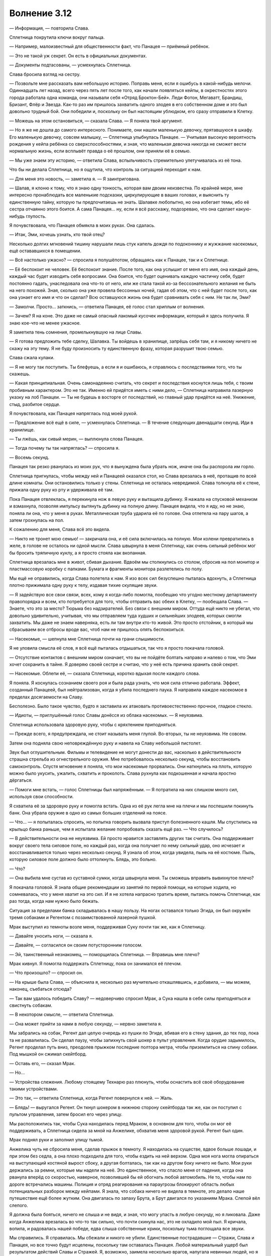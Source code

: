 ﻿Волнение 3.12
###############




— Информация, — повторила Слава.

Сплетница покрутила ключи вокруг пальца.

— Например, малоизвестный для общественности факт, что Панацея — приёмный ребёнок.

— Это не такой уж секрет. Он есть в официальных документах.

— Документы подтасованы, — усмехнулась Сплетница.

Слава бросила взгляд на сестру.

— Позвольте мне рассказать вам небольшую историю. Поправь меня, если я ошибусь в какой-нибудь мелочи. Одиннадцать лет назад, всего через пять лет после того, как начали появляться кейпы, в окрестностях этого города работала одна команда, они называли себя «Отряд Броктон-Бей». Леди Фотон, Мегаватт, Брандиш, Бризант, Флёр и Звезда. Как-то раз им пришлось захватить одного злодея в его собственном доме и это был довольно трудный бой. Они победили и, поскольку он был настоящим ублюдком, его сразу отправили в Клетку.

— Можешь на этом остановиться, — сказала Слава. — Я поняла твой аргумент.

— Но я же не дошла до самого интересного. Понимаете, они нашли маленькую девочку, прятавшуюся в шкафу. Его маленькую девочку, совсем малышку, — Сплетница улыбнулась Панацее. — Учитывая высокую вероятность рождения у кейпа ребёнка со сверхспособностями, и зная, что маленькая девочка никогда не сможет вести нормальную жизнь, если всплывёт правда о её прошлом, они приняли её в семью.

— Мы уже знаем эту историю, — ответила Слава, вспыльчивость стремительно улетучивалась из её тона.

Что бы ни делала Сплетница, но я ощутила, что контроль за ситуацией переходит к нам.

— Для меня это новость, — заметила я. — Я заинтригована.

— Шалав, я клоню к тому, что я знаю одну тонкость, которая вам двоим неизвестна. По крайней мере, мне интересно пронаблюдать все маленькие подсказки, циркулирующие в ваших головах, и выяснить ту единственную тайну, которую ты предпочитаешь не знать. Шалавке любопытно, но она избегает темы, ибо её сестра отчаянно этого боится. А сама Панацея... ну, если я всё расскажу, подозреваю, что она сделает какую-нибудь глупость.

Я почувствовала, что Панацея обмякла в моих руках. Она сдалась.

— Итак, Эми, хочешь узнать, кто твой отец?

Несколько долгих мгновений тишину нарушали лишь стук капель дождя по подоконнику и жужжание насекомых, ещё остававшихся в помещении.

— Всё настолько ужасно? — спросила я полушёпотом, обращаясь как к Панацее, так и к Сплетнице.

— Её беспокоит не человек. Её беспокоит знание. После того, как она услышит от меня его имя, она каждый день, каждый час будет изводить себя вопросами. Она боится, что будет оценивать каждую частичку себя, будет постоянно гадать, унаследовала она что-то от него, или же стала такой из-за бессознательного желания не быть на него похожей. Зная, сколько она уже провела бессонных ночей, гадая об этом, что с ней будет после того, как она узнает его имя и что он сделал? Всю оставшуюся жизнь она будет сравнивать себя с ним. Не так ли, Эми?

— Замолчи. Просто... заткнись, — ответила Панацея, её голос стал хриплым от волнения.

— Зачем? Я на коне. Это даже не самый опасный лакомый кусочек информации, который я здесь получила. Я знаю кое-что не менее ужасное.

Я заметила тень сомнения, промелькнувшую на лице Славы.

— Я готова предложить тебе сделку, Шалавка. Ты войдешь в хранилище, запрёшь себя там, и я никому ничего не скажу на эту тему. Я не буду произносить ту единственную фразу, которая разрушит твою семью.

Слава сжала кулаки.

— Я не могу так поступить. Ты блефуешь, а если я и ошибаюсь, я справлюсь с последствиями того, что ты скажешь.

— Какая принципиальная. Очень самонадеянно считать, что секрет и последствия коснутся лишь тебя, с твоим пробивным характером. Это не так. Именно ей придётся иметь с ними дело, — Сплетница направила лазерную указку на лоб Панацеи. — Ты не будешь в восторге от последствий, но главный удар придётся на неё. Унижение, стыд, разбитое сердце.

Я почувствовала, как Панацея напряглась под моей рукой.

— Предложение всё ещё в силе, — усмехнулась Сплетница. — В течение следующих двенадцати секунд. Иди в хранилище.

— Ты лжёшь, как сивый мерин, — выплюнула слова Панацея.

— Тогда почему ты так напряглась? — спросила я.

— Восемь секунд.

Панацея так резко рванулась из моих рук, что я вынуждена была убрать нож, иначе она бы распорола им горло.

Сплетница пригнулась, чтобы между ней и Панацеей оказался стол, но Слава врезалась в неё, протащив по всей длине комнаты. Они остановились только у стены. Сплетница не осталась невредимой. Слава толкнула её к стене, прижала одну руку ко рту и удерживала её там.

Пока Панацея отвлеклась, я перекинула нож в левую руку и вытащила дубинку. Я нажала на спусковой механизм и взмахнула, позволяя импульсу вытянуть дубинку на полную длину. Панацея видела, что я иду, но не знаю, поняла ли она, что у меня в руках. Металлическая труба ударила её по голове. Она отлетела на пару шагов, а затем грохнулась на пол.

К сожалению для меня, Слава всё это видела.

— Никто не тронет мою семью! — закричала она, и её сила включилась на полную. Мои колени превратились в желе, в голове не осталось ни одной мысли. Слава швырнула в меня Сплетницу, как очень сильный ребёнок мог бы бросить тряпичную куклу, а я просто стояла как вкопанная.

Сплетница врезалась мне в живот, сбивая дыхание. Вдвоём мы столкнулись со столом, сбросив на пол монитор и пластмассовую коробку с папками. Бумага и фрагменты монитора разлетелись по полу.

Мы ещё не оправились, когда Слава полетела к нам. Я изо всех сил безуспешно пыталась вдохнуть, а Сплетница плотно прижимала одну руку к телу, издавая тихие скулящие звуки.

— Я задействую все свои связи, всех, кому я когда-либо помогла, пообещаю что угодно местному департаменту правопорядка и всем, кто потребуется для того, чтобы отправить вас обеих в Клетку, — пообещала Слава. — Знаете, что это за место? Тюрьма без надзирателей. Без связи с внешним миром. Оттуда ещё никто не убегал, что довольно удивительно, учитывая, что мы отправляем туда худших и сильнейших злодеев, которых смогли захватить. Мы даже не знаем наверняка, есть ли там внутри кто-то живой. Это просто отстойник, в который мы сбрасываем все отбросы вроде вас, чтоб нам не пришлось опять беспокоиться.

— Насекомые, — шепнула мне Сплетница почти на грани слышимости.

Я не уловила смысла её слов, я всё ещё пыталась отдышаться, так что я просто покачала головой.

— Отсутствие контактов с внешним миром означает, что вы не пойдёте болтать направо и налево о том, что Эми хочет сохранить в тайне. Я доверяю своей сестре и считаю, что у неё есть причина хранить свой секрет.

— Насекомые. Облепи её, — сказала Сплетница, коротко вдыхая после каждого слова.

Я поняла. Я коснулась сознанием своего роя и была рада узнать, что моя сила отлично работала. Эффект, созданный Панацеей, был нейтрализован, когда я убила последнего паука. Я направила каждое насекомое в пределах досягаемости на Славу.

Бесполезно. Было такое чувство, будто я заставила их атаковать противоестественно прочное, гладкое стекло.

— Идиоты, — приглушённый голос Славы донёсся из облака насекомых. — Я неуязвима.

Сплетница использовала здоровую руку, чтобы с кряхтением приподняться.

— Прежде всего, я предупреждала, не стоит называть меня глупой. Во-вторых, ты не неуязвима. Не совсем.

Затем она подняла свою неповреждённую руку и навела на Славу небольшой пистолет.

Звук был оглушительным. Фильмы и телевидение не могут донести до вас, насколько в действительности страшна стрельба из огнестрельного оружия. Мне потребовалось несколько секунд, чтобы восстановить самоконтроль. Спустя мгновение я поняла, что мои насекомые прорвались. Они наткнулись на плоть, которую можно было укусить, ужалить, схватить и проколоть. Слава рухнула как подкошенная и начала яростно дёргаться.

— Помоги мне встать, — голос Сплетницы был напряжённым. — Я потратила на них слишком много сил, используя свои способности.

Я схватила её за здоровую руку и помогла встать. Одна из её рук легла мне на плечи и мы поспешили покинуть банк. Она убрала оружие в одно из самых больших отделений на поясе.

— Что... — я попыталась спросить, но попытка говорить вызвала приступ болезненного кашля. Мы спустились на крыльцо банка раньше, чем я испытала желание попробовать сказать ещё раз. — Что случилось?

— В действительности она не неуязвима. Ей просто нравится заставлять других так считать. Она поддерживает вокруг своего тела силовое поле, но каждый раз, когда она получает по нему сильный удар, оно исчезает и восстанавливается только через несколько секунд. Я узнала об этом, когда увидела, пыль на её костюме. Пыль, которую силовое поле должно было оттолкнуть. Блядь, это больно.

— Что?

— Она выбила мне сустав из суставной сумки, когда швырнула меня. Ты сможешь вправить вывихнутое плечо?

Я покачала головой. Я знала общие рекомендации из занятий по первой помощи, на которые ходила, но сомневалась, что у меня хватит на это сил. И я не хотела напрасно тратить время, пытаясь помочь Сплетнице, как раз тогда, когда нам нужно было бежать.

Ситуация за пределами банка складывалась в нашу пользу. На ногах оставался только Эгида, он был окружён тремя собаками и Регентом с позаимствованной лазерной пушкой.

Мрак выступил из темноты возле меня, поддерживая Суку почти так же, как я Сплетницу.

— Давайте уносить ноги, — сказала я.

— Давайте, — согласился он своим потусторонним голосом.

— Эй, таинственный незнакомец, — поморщилась Сплетница. — Вправишь мне плечо?

Мрак кивнул. Я помогла поддержать Сплетницу, пока он занимался её плечом.

— Что произошло? — спросил он.

— На крыше была Слава, — объяснила я, несколько раз мучительно откашлявшись, и добавила, — мы можем, наконец, съебаться отсюда?

— Так вам удалось победить Славу? — недоверчиво спросил Мрак, а Сука нашла в себе силы приподняться и свистнуть собакам.

— В некотором смысле, — ответила Сплетница.

— Она может прийти за нами в любую секунду, — нервно заметила я.

Мы забрались на собак, Регент дал целую очередь из пушки по Эгиде, вбивая его в стену здания, до тех пор, пока та не развалилась. Он сделал паузу, чтобы запихнуть свой шокер в пульт управления. Когда орудие задымилось, Регент проделал путь вниз, преодолев прыжком последние полтора метра, чтобы приземлиться на спину собаки. Под мышкой он сжимал скейтборд.

— Оставь его, — сказал Мрак.

— Но...

— Устройства слежения. Любому стоящему Технарю раз плюнуть, чтобы оснастить всё своё оборудование такими устройствами.

— Это так, — ответила Сплетница, когда Регент повернулся к ней. — Жаль.

— Блядь! — выругался Регент. Он ткнул шокером в нижнюю сторону скейтборда так же, как он поступил с пультом управления, затем бросил его через улицу.

Мы расположились так, чтобы Сука находилась перед Мраком, в основном для того, чтобы он мог её поддерживать, а Сплетница сидела за мной на Анжелике, обхватив меня здоровой рукой. Регент был один.

Мрак поднял руки и заполнил улицу тьмой.

Анжелика чуть не сбросила меня, сделав прыжок в темноту. Я находилась на существе, вдвое больше лошади, и при этом без седла, а она плохо подходила для того, чтобы ездить на ней верхом. Одна моя нога могла опираться на выступающий костяной вырост сбоку, а другая болталась, так как на другом боку ничего не было. Мои руки держались за ремни, которые мы надели на неё. Это единственное, что спасло меня от падения, когда она рванула вперёд со скоростью, наверное, позволившей бы ей обогнать любой автомобиль. Не то, чтобы нам по дороге встречались машины. Полиция и отряд реагирования на параугрозы блокируют область любых потенциальных разборок между кейпами. Я знала, что собака ничего не видела в темноте, это делало наше путешествие ещё более жутким. Она двигалась по запаху Брута, а Брут двигался по указаниям Мрака. Слепой вёл слепого.

Я должна была бояться, ничего не слыша и не видя, и зная, что могу упасть в любую секунду, но я ликовала. Даже когда Анжелика врезалась во что-то так сильно, что почти скинула нас, это не охладило мой пыл. Я кричала, вопила, и радовалась нашей победе, едва слыша собственные крики, поскольку тьма поглощала все звуки.

Мы справились. Я справилась. Мы сбежали и никого не убили. Единственные пострадавшие — Стражи, Слава и Панацея, но все точно будут исцелены, поскольку там оставалась Панацея. Любой материальный ущерб был результатом действий Славы и Стражей. Я, возможно, заимела несколько врагов, напугала невинных людей, но я бы солгала себе, если б сказала, что этого можно было избежать. Короче говоря, всё сложилось как нельзя лучше.

Ладно, дела могли бы пойти и намного лучше, но в итоге? В целом, всё вышло совсем неплохо.

Сейчас Эгида уже наверное выбрался из щебня и взлетел на высоту птичьего полёта. Если Мрак сделал то, что мы планировали, то он заполнил каждую улицу и проулок, где мы проходили темнотой. Поэтому, Эгида не сможет понять, на каких улицах мы поворачивали и по каким прошли, он сможет лишь заметить места, где появляется новая темнота. Если он попытается приблизиться, чтобы взять нас, мы покинем это место, к тому времени, как он туда прибудет. Всё, что он мог сделать — следить за районом, где мы проходили.

Как раз тогда, когда я подумала, что не могу больше держаться, мы остановились. Мы со Сплетницей соскользнули с Анжелики. Кто-то, вероятно Мрак, сунул рюкзак мне в руки. Даже работая в полной темноте, мне удалось переодеться в обычную одежду, которую мы спрятали прежде, чем отправиться в банк. Мне дали зонтик и я с благодарностью развернула его одеревеневшими руками.

Было мучительно ожидать в темноте, чувствуя только как по зонтику ударяют капли дождя, и дают мне ощущение окружающего мира и того, сколько прошло времени.

А его прошло немало, прежде, чем я снова увидела окружающий мир. Мрак говорил, что его тьма проходила приблизительно через двадцать минут, но, похоже прошло значительно больше времени. Как только темнота исчезла, я увидела Лизу, сидящую в нескольких шагах перед обувным магазином, держа в одной руке поводок, а в другой бумажную сумку для покупок. Анжелика, теперь уже самая обычная собака, терпеливо сидела на другом конце поводка. Вокруг нас покупатели и пешеходы, каждый с зонтиком или плащом, испуганно озирались вокруг. После тишины во тьме звуки падающего дождя и человеческой речи освежали слух.

Лиза встала и подмигнула мне, потянув поводок, чтобы отвести Анжелику в сторону. Мы присоединились к толпе дезориентированных покупателей.

Если всё пойдёт согласно плану, Алек соскочит с собаки и переоденется в нормальную одежду так же, как и мы. Сука, Брайан и две собаки сделают последнюю остановку у ячейки для хранения возле доков. Там они переоденутся, отдохнут внутри несколько часов, и оставят деньги для босса. После того, как пройдёт достаточно много времени, чтобы герои прекратили преследование, они проделают свой путь назад, как и мы.

— Все вышли из этого невредимыми? — тихо спросила я Сплетницу. Мы шли под одним зонтиком, потому наш разговор не привлёк бы в толпе излишнего внимания.

— Никто из нас, героев или свидетелей не получил непоправимых ранений и не погиб, — подтвердила она.

— Тогда это удачный день, — сказала я.

— Очень удачный день, — согласилась она.

Мы спокойно шли под руку через центр города. Как и все остальные, мы вытягивали шею и поворачивали головы, чтобы проследить за патрульными машинами и фургонами СКП, которые мчались на место преступления, включив сирены. Две девочки, которые только что закончили ходить по магазинам, прогуливались с собакой.